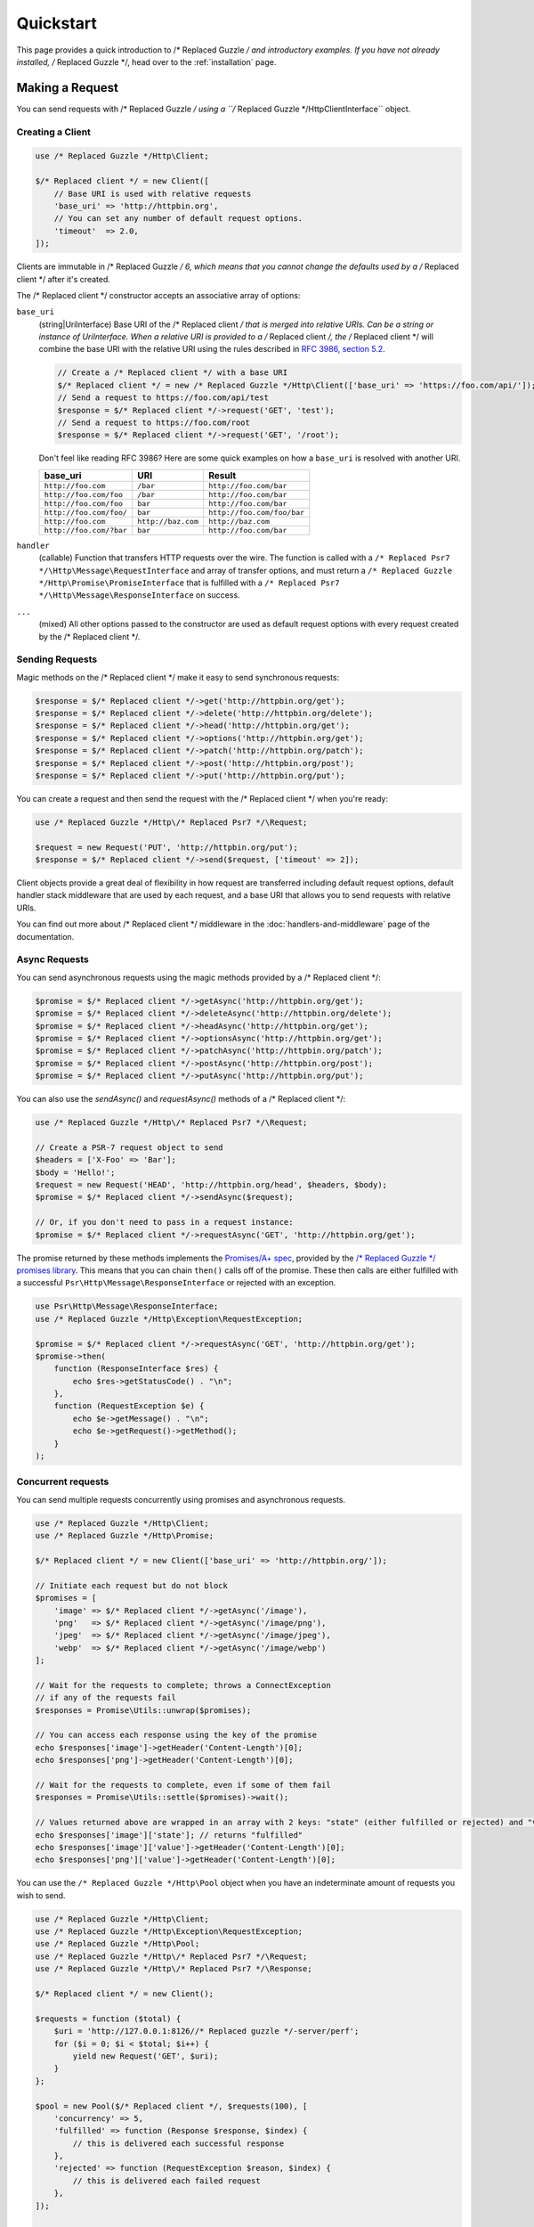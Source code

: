 ==========
Quickstart
==========

This page provides a quick introduction to /* Replaced Guzzle */ and introductory examples.
If you have not already installed, /* Replaced Guzzle */, head over to the :ref:`installation`
page.


Making a Request
================

You can send requests with /* Replaced Guzzle */ using a ``/* Replaced Guzzle */Http\ClientInterface``
object.


Creating a Client
-----------------

.. code-block:: php

    use /* Replaced Guzzle */Http\Client;

    $/* Replaced client */ = new Client([
        // Base URI is used with relative requests
        'base_uri' => 'http://httpbin.org',
        // You can set any number of default request options.
        'timeout'  => 2.0,
    ]);

Clients are immutable in /* Replaced Guzzle */ 6, which means that you cannot change the defaults used by a /* Replaced client */ after it's created.

The /* Replaced client */ constructor accepts an associative array of options:

``base_uri``
    (string|UriInterface) Base URI of the /* Replaced client */ that is merged into relative
    URIs. Can be a string or instance of UriInterface. When a relative URI
    is provided to a /* Replaced client */, the /* Replaced client */ will combine the base URI with the
    relative URI using the rules described in
    `RFC 3986, section 5.2 <https://tools.ietf.org/html/rfc3986#section-5.2>`_.

    .. code-block:: php

        // Create a /* Replaced client */ with a base URI
        $/* Replaced client */ = new /* Replaced Guzzle */Http\Client(['base_uri' => 'https://foo.com/api/']);
        // Send a request to https://foo.com/api/test
        $response = $/* Replaced client */->request('GET', 'test');
        // Send a request to https://foo.com/root
        $response = $/* Replaced client */->request('GET', '/root');

    Don't feel like reading RFC 3986? Here are some quick examples on how a
    ``base_uri`` is resolved with another URI.

    =======================  ==================  ===============================
    base_uri                 URI                 Result
    =======================  ==================  ===============================
    ``http://foo.com``       ``/bar``            ``http://foo.com/bar``
    ``http://foo.com/foo``   ``/bar``            ``http://foo.com/bar``
    ``http://foo.com/foo``   ``bar``             ``http://foo.com/bar``
    ``http://foo.com/foo/``  ``bar``             ``http://foo.com/foo/bar``
    ``http://foo.com``       ``http://baz.com``  ``http://baz.com``
    ``http://foo.com/?bar``  ``bar``             ``http://foo.com/bar``
    =======================  ==================  ===============================

``handler``
    (callable) Function that transfers HTTP requests over the wire. The
    function is called with a ``/* Replaced Psr7 */\Http\Message\RequestInterface`` and array
    of transfer options, and must return a
    ``/* Replaced Guzzle */Http\Promise\PromiseInterface`` that is fulfilled with a
    ``/* Replaced Psr7 */\Http\Message\ResponseInterface`` on success.

``...``
    (mixed) All other options passed to the constructor are used as default
    request options with every request created by the /* Replaced client */.


Sending Requests
----------------

Magic methods on the /* Replaced client */ make it easy to send synchronous requests:

.. code-block:: php

    $response = $/* Replaced client */->get('http://httpbin.org/get');
    $response = $/* Replaced client */->delete('http://httpbin.org/delete');
    $response = $/* Replaced client */->head('http://httpbin.org/get');
    $response = $/* Replaced client */->options('http://httpbin.org/get');
    $response = $/* Replaced client */->patch('http://httpbin.org/patch');
    $response = $/* Replaced client */->post('http://httpbin.org/post');
    $response = $/* Replaced client */->put('http://httpbin.org/put');

You can create a request and then send the request with the /* Replaced client */ when you're
ready:

.. code-block:: php

    use /* Replaced Guzzle */Http\/* Replaced Psr7 */\Request;

    $request = new Request('PUT', 'http://httpbin.org/put');
    $response = $/* Replaced client */->send($request, ['timeout' => 2]);

Client objects provide a great deal of flexibility in how request are
transferred including default request options, default handler stack middleware
that are used by each request, and a base URI that allows you to send requests
with relative URIs.

You can find out more about /* Replaced client */ middleware in the
:doc:`handlers-and-middleware` page of the documentation.


Async Requests
--------------

You can send asynchronous requests using the magic methods provided by a /* Replaced client */:

.. code-block:: php

    $promise = $/* Replaced client */->getAsync('http://httpbin.org/get');
    $promise = $/* Replaced client */->deleteAsync('http://httpbin.org/delete');
    $promise = $/* Replaced client */->headAsync('http://httpbin.org/get');
    $promise = $/* Replaced client */->optionsAsync('http://httpbin.org/get');
    $promise = $/* Replaced client */->patchAsync('http://httpbin.org/patch');
    $promise = $/* Replaced client */->postAsync('http://httpbin.org/post');
    $promise = $/* Replaced client */->putAsync('http://httpbin.org/put');

You can also use the `sendAsync()` and `requestAsync()` methods of a /* Replaced client */:

.. code-block:: php

    use /* Replaced Guzzle */Http\/* Replaced Psr7 */\Request;

    // Create a PSR-7 request object to send
    $headers = ['X-Foo' => 'Bar'];
    $body = 'Hello!';
    $request = new Request('HEAD', 'http://httpbin.org/head', $headers, $body);
    $promise = $/* Replaced client */->sendAsync($request);

    // Or, if you don't need to pass in a request instance:
    $promise = $/* Replaced client */->requestAsync('GET', 'http://httpbin.org/get');

The promise returned by these methods implements the
`Promises/A+ spec <https://promisesaplus.com/>`_, provided by the
`/* Replaced Guzzle */ promises library <https://github.com//* Replaced guzzle *//promises>`_. This means
that you can chain ``then()`` calls off of the promise. These then calls are
either fulfilled with a successful ``Psr\Http\Message\ResponseInterface`` or
rejected with an exception.

.. code-block:: php

    use Psr\Http\Message\ResponseInterface;
    use /* Replaced Guzzle */Http\Exception\RequestException;

    $promise = $/* Replaced client */->requestAsync('GET', 'http://httpbin.org/get');
    $promise->then(
        function (ResponseInterface $res) {
            echo $res->getStatusCode() . "\n";
        },
        function (RequestException $e) {
            echo $e->getMessage() . "\n";
            echo $e->getRequest()->getMethod();
        }
    );


Concurrent requests
-------------------

You can send multiple requests concurrently using promises and asynchronous
requests.

.. code-block:: php

    use /* Replaced Guzzle */Http\Client;
    use /* Replaced Guzzle */Http\Promise;

    $/* Replaced client */ = new Client(['base_uri' => 'http://httpbin.org/']);

    // Initiate each request but do not block
    $promises = [
        'image' => $/* Replaced client */->getAsync('/image'),
        'png'   => $/* Replaced client */->getAsync('/image/png'),
        'jpeg'  => $/* Replaced client */->getAsync('/image/jpeg'),
        'webp'  => $/* Replaced client */->getAsync('/image/webp')
    ];

    // Wait for the requests to complete; throws a ConnectException
    // if any of the requests fail
    $responses = Promise\Utils::unwrap($promises);
    
    // You can access each response using the key of the promise
    echo $responses['image']->getHeader('Content-Length')[0];
    echo $responses['png']->getHeader('Content-Length')[0];

    // Wait for the requests to complete, even if some of them fail
    $responses = Promise\Utils::settle($promises)->wait();

    // Values returned above are wrapped in an array with 2 keys: "state" (either fulfilled or rejected) and "value" (contains the response)
    echo $responses['image']['state']; // returns "fulfilled"
    echo $responses['image']['value']->getHeader('Content-Length')[0];
    echo $responses['png']['value']->getHeader('Content-Length')[0];

You can use the ``/* Replaced Guzzle */Http\Pool`` object when you have an indeterminate
amount of requests you wish to send.

.. code-block:: php

    use /* Replaced Guzzle */Http\Client;
    use /* Replaced Guzzle */Http\Exception\RequestException;
    use /* Replaced Guzzle */Http\Pool;
    use /* Replaced Guzzle */Http\/* Replaced Psr7 */\Request;
    use /* Replaced Guzzle */Http\/* Replaced Psr7 */\Response;

    $/* Replaced client */ = new Client();

    $requests = function ($total) {
        $uri = 'http://127.0.0.1:8126//* Replaced guzzle */-server/perf';
        for ($i = 0; $i < $total; $i++) {
            yield new Request('GET', $uri);
        }
    };

    $pool = new Pool($/* Replaced client */, $requests(100), [
        'concurrency' => 5,
        'fulfilled' => function (Response $response, $index) {
            // this is delivered each successful response
        },
        'rejected' => function (RequestException $reason, $index) {
            // this is delivered each failed request
        },
    ]);

    // Initiate the transfers and create a promise
    $promise = $pool->promise();

    // Force the pool of requests to complete.
    $promise->wait();

Or using a closure that will return a promise once the pool calls the closure.

.. code-block:: php

    $/* Replaced client */ = new Client();

    $requests = function ($total) use ($/* Replaced client */) {
        $uri = 'http://127.0.0.1:8126//* Replaced guzzle */-server/perf';
        for ($i = 0; $i < $total; $i++) {
            yield function() use ($/* Replaced client */, $uri) {
                return $/* Replaced client */->getAsync($uri);
            };
        }
    };

    $pool = new Pool($/* Replaced client */, $requests(100));


Using Responses
===============

In the previous examples, we retrieved a ``$response`` variable or we were
delivered a response from a promise. The response object implements a PSR-7
response, ``Psr\Http\Message\ResponseInterface``, and contains lots of
helpful information.

You can get the status code and reason phrase of the response:

.. code-block:: php

    $code = $response->getStatusCode(); // 200
    $reason = $response->getReasonPhrase(); // OK

You can retrieve headers from the response:

.. code-block:: php

    // Check if a header exists.
    if ($response->hasHeader('Content-Length')) {
        echo "It exists";
    }

    // Get a header from the response.
    echo $response->getHeader('Content-Length')[0];

    // Get all of the response headers.
    foreach ($response->getHeaders() as $name => $values) {
        echo $name . ': ' . implode(', ', $values) . "\r\n";
    }

The body of a response can be retrieved using the ``getBody`` method. The body
can be used as a string, cast to a string, or used as a stream like object.

.. code-block:: php

    $body = $response->getBody();
    // Implicitly cast the body to a string and echo it
    echo $body;
    // Explicitly cast the body to a string
    $stringBody = (string) $body;
    // Read 10 bytes from the body
    $tenBytes = $body->read(10);
    // Read the remaining contents of the body as a string
    $remainingBytes = $body->getContents();


Query String Parameters
=======================

You can provide query string parameters with a request in several ways.

You can set query string parameters in the request's URI:

.. code-block:: php

    $response = $/* Replaced client */->request('GET', 'http://httpbin.org?foo=bar');

You can specify the query string parameters using the ``query`` request
option as an array.

.. code-block:: php

    $/* Replaced client */->request('GET', 'http://httpbin.org', [
        'query' => ['foo' => 'bar']
    ]);

Providing the option as an array will use PHP's ``http_build_query`` function
to format the query string.

And finally, you can provide the ``query`` request option as a string.

.. code-block:: php

    $/* Replaced client */->request('GET', 'http://httpbin.org', ['query' => 'foo=bar']);


Uploading Data
==============

/* Replaced Guzzle */ provides several methods for uploading data.

You can send requests that contain a stream of data by passing a string,
resource returned from ``fopen``, or an instance of a
``Psr\Http\Message\StreamInterface`` to the ``body`` request option.

.. code-block:: php

    // Provide the body as a string.
    $r = $/* Replaced client */->request('POST', 'http://httpbin.org/post', [
        'body' => 'raw data'
    ]);

    // Provide an fopen resource.
    $body = fopen('/path/to/file', 'r');
    $r = $/* Replaced client */->request('POST', 'http://httpbin.org/post', ['body' => $body]);

    // Use the Utils::streamFor method to create a PSR-7 stream.
    $body = \/* Replaced Guzzle */Http\/* Replaced Psr7 */\Utils::streamFor('hello!');
    $r = $/* Replaced client */->request('POST', 'http://httpbin.org/post', ['body' => $body]);

An easy way to upload JSON data and set the appropriate header is using the
``json`` request option:

.. code-block:: php

    $r = $/* Replaced client */->request('PUT', 'http://httpbin.org/put', [
        'json' => ['foo' => 'bar']
    ]);


POST/Form Requests
------------------

In addition to specifying the raw data of a request using the ``body`` request
option, /* Replaced Guzzle */ provides helpful abstractions over sending POST data.


Sending form fields
~~~~~~~~~~~~~~~~~~~

Sending ``application/x-www-form-urlencoded`` POST requests requires that you
specify the POST fields as an array in the ``form_params`` request options.

.. code-block:: php

    $response = $/* Replaced client */->request('POST', 'http://httpbin.org/post', [
        'form_params' => [
            'field_name' => 'abc',
            'other_field' => '123',
            'nested_field' => [
                'nested' => 'hello'
            ]
        ]
    ]);


Sending form files
~~~~~~~~~~~~~~~~~~

You can send files along with a form (``multipart/form-data`` POST requests),
using the ``multipart`` request option. ``multipart`` accepts an array of
associative arrays, where each associative array contains the following keys:

- name: (required, string) key mapping to the form field name.
- contents: (required, mixed) Provide a string to send the contents of the
  file as a string, provide an fopen resource to stream the contents from a
  PHP stream, or provide a ``Psr\Http\Message\StreamInterface`` to stream
  the contents from a PSR-7 stream.

.. code-block:: php

    $response = $/* Replaced client */->request('POST', 'http://httpbin.org/post', [
        'multipart' => [
            [
                'name'     => 'field_name',
                'contents' => 'abc'
            ],
            [
                'name'     => 'file_name',
                'contents' => fopen('/path/to/file', 'r')
            ],
            [
                'name'     => 'other_file',
                'contents' => 'hello',
                'filename' => 'filename.txt',
                'headers'  => [
                    'X-Foo' => 'this is an extra header to include'
                ]
            ]
        ]
    ]);


Cookies
=======

/* Replaced Guzzle */ can maintain a cookie session for you if instructed using the
``cookies`` request option. When sending a request, the ``cookies`` option
must be set to an instance of ``/* Replaced Guzzle */Http\Cookie\CookieJarInterface``.

.. code-block:: php

    // Use a specific cookie jar
    $jar = new \/* Replaced Guzzle */Http\Cookie\CookieJar;
    $r = $/* Replaced client */->request('GET', 'http://httpbin.org/cookies', [
        'cookies' => $jar
    ]);

You can set ``cookies`` to ``true`` in a /* Replaced client */ constructor if you would like
to use a shared cookie jar for all requests.

.. code-block:: php

    // Use a shared /* Replaced client */ cookie jar
    $/* Replaced client */ = new \/* Replaced Guzzle */Http\Client(['cookies' => true]);
    $r = $/* Replaced client */->request('GET', 'http://httpbin.org/cookies');

Different implementations exist for the ``/* Replaced Guzzle */Http\Cookie\CookieJarInterface``
:

- The ``/* Replaced Guzzle */Http\Cookie\CookieJar`` class stores cookies as an array.
- The ``/* Replaced Guzzle */Http\Cookie\FileCookieJar`` class persists non-session cookies
  using a JSON formatted file.
- The ``/* Replaced Guzzle */Http\Cookie\SessionCookieJar`` class persists cookies in the
  /* Replaced client */ session.

You can manually set cookies into a cookie jar with the named constructor
``fromArray(array $cookies, $domain)``.

.. code-block:: php

    $jar = \/* Replaced Guzzle */Http\Cookie\CookieJar::fromArray(
        [
            'some_cookie' => 'foo',
            'other_cookie' => 'barbaz1234'
        ],
        'example.org'
    );

You can get a cookie by its name with the ``getCookieByName($name)`` method
which returns a ``/* Replaced Guzzle */Http\Cookie\SetCookie`` instance.

.. code-block:: php

    $cookie = $jar->getCookieByName('some_cookie');

    $cookie->getValue(); // 'foo'
    $cookie->getDomain(); // 'example.org'
    $cookie->getExpires(); // expiration date as a Unix timestamp

The cookies can be also fetched into an array thanks to the `toArray()` method.
The ``/* Replaced Guzzle */Http\Cookie\CookieJarInterface`` interface extends
``Traversable`` so it can be iterated in a foreach loop.


Redirects
=========

/* Replaced Guzzle */ will automatically follow redirects unless you tell it not to. You can
customize the redirect behavior using the ``allow_redirects`` request option.

- Set to ``true`` to enable normal redirects with a maximum number of 5
  redirects. This is the default setting.
- Set to ``false`` to disable redirects.
- Pass an associative array containing the 'max' key to specify the maximum
  number of redirects and optionally provide a 'strict' key value to specify
  whether or not to use strict RFC compliant redirects (meaning redirect POST
  requests with POST requests vs. doing what most browsers do which is
  redirect POST requests with GET requests).

.. code-block:: php

    $response = $/* Replaced client */->request('GET', 'http://github.com');
    echo $response->getStatusCode();
    // 200

The following example shows that redirects can be disabled.

.. code-block:: php

    $response = $/* Replaced client */->request('GET', 'http://github.com', [
        'allow_redirects' => false
    ]);
    echo $response->getStatusCode();
    // 301


Exceptions
==========

**Tree View**

The following tree view describes how the /* Replaced Guzzle */ Exceptions depend
on each other.

.. code-block:: none

    . \RuntimeException
    └── TransferException (implements /* Replaced Guzzle */Exception)
        └── ConnectException (implements NetworkExceptionInterface)
        └── RequestException
            ├── BadResponseException
            │   ├── ServerException
            │   └── ClientException
            └── TooManyRedirectsException

/* Replaced Guzzle */ throws exceptions for errors that occur during a transfer.

- In the event of a networking error (connection timeout, DNS errors, etc.),
  a ``/* Replaced Guzzle */Http\Exception\RequestException`` is thrown. This exception
  extends from ``/* Replaced Guzzle */Http\Exception\TransferException``. Catching this
  exception will catch any exception that can be thrown while transferring
  requests.

  .. code-block:: php

      use /* Replaced Guzzle */Http\/* Replaced Psr7 */;
      use /* Replaced Guzzle */Http\Exception\RequestException;

      try {
          $/* Replaced client */->request('GET', 'https://github.com/_abc_123_404');
      } catch (RequestException $e) {
          echo /* Replaced Psr7 */\Message::toString($e->getRequest());
          if ($e->hasResponse()) {
              echo /* Replaced Psr7 */\Message::toString($e->getResponse());
          }
      }

- A ``/* Replaced Guzzle */Http\Exception\ConnectException`` exception is thrown in the
  event of a networking error. This exception extends from
  ``/* Replaced Guzzle */Http\Exception\RequestException``.

- A ``/* Replaced Guzzle */Http\Exception\ClientException`` is thrown for 400
  level errors if the ``http_errors`` request option is set to true. This
  exception extends from ``/* Replaced Guzzle */Http\Exception\BadResponseException`` and
  ``/* Replaced Guzzle */Http\Exception\BadResponseException`` extends from
  ``/* Replaced Guzzle */Http\Exception\RequestException``.

  .. code-block:: php

      use /* Replaced Guzzle */Http\/* Replaced Psr7 */;
      use /* Replaced Guzzle */Http\Exception\ClientException;

      try {
          $/* Replaced client */->request('GET', 'https://github.com/_abc_123_404');
      } catch (ClientException $e) {
          echo /* Replaced Psr7 */\Message::toString($e->getRequest());
          echo /* Replaced Psr7 */\Message::toString($e->getResponse());
      }

- A ``/* Replaced Guzzle */Http\Exception\ServerException`` is thrown for 500 level
  errors if the ``http_errors`` request option is set to true. This
  exception extends from ``/* Replaced Guzzle */Http\Exception\BadResponseException``.

- A ``/* Replaced Guzzle */Http\Exception\TooManyRedirectsException`` is thrown when too
  many redirects are followed. This exception extends from ``/* Replaced Guzzle */Http\Exception\RequestException``.

All of the above exceptions extend from
``/* Replaced Guzzle */Http\Exception\TransferException``.


Environment Variables
=====================

/* Replaced Guzzle */ exposes a few environment variables that can be used to customize the
behavior of the library.

``GUZZLE_CURL_SELECT_TIMEOUT``
    Controls the duration in seconds that a curl_multi_* handler will use when
    selecting on curl handles using ``curl_multi_select()``. Some systems
    have issues with PHP's implementation of ``curl_multi_select()`` where
    calling this function always results in waiting for the maximum duration of
    the timeout.
``HTTP_PROXY``
    Defines the proxy to use when sending requests using the "http" protocol.

    Note: because the HTTP_PROXY variable may contain arbitrary user input on some (CGI) environments, the variable is only used on the CLI SAPI. See https://httpoxy.org for more information.
``HTTPS_PROXY``
    Defines the proxy to use when sending requests using the "https" protocol.
``NO_PROXY``
    Defines URLs for which a proxy should not be used. See :ref:`proxy-option` for usage.


Relevant ini Settings
---------------------

/* Replaced Guzzle */ can utilize PHP ini settings when configuring /* Replaced client */s.

``openssl.cafile``
    Specifies the path on disk to a CA file in PEM format to use when sending
    requests over "https". See: https://wiki.php.net/rfc/tls-peer-verification#phpini_defaults
